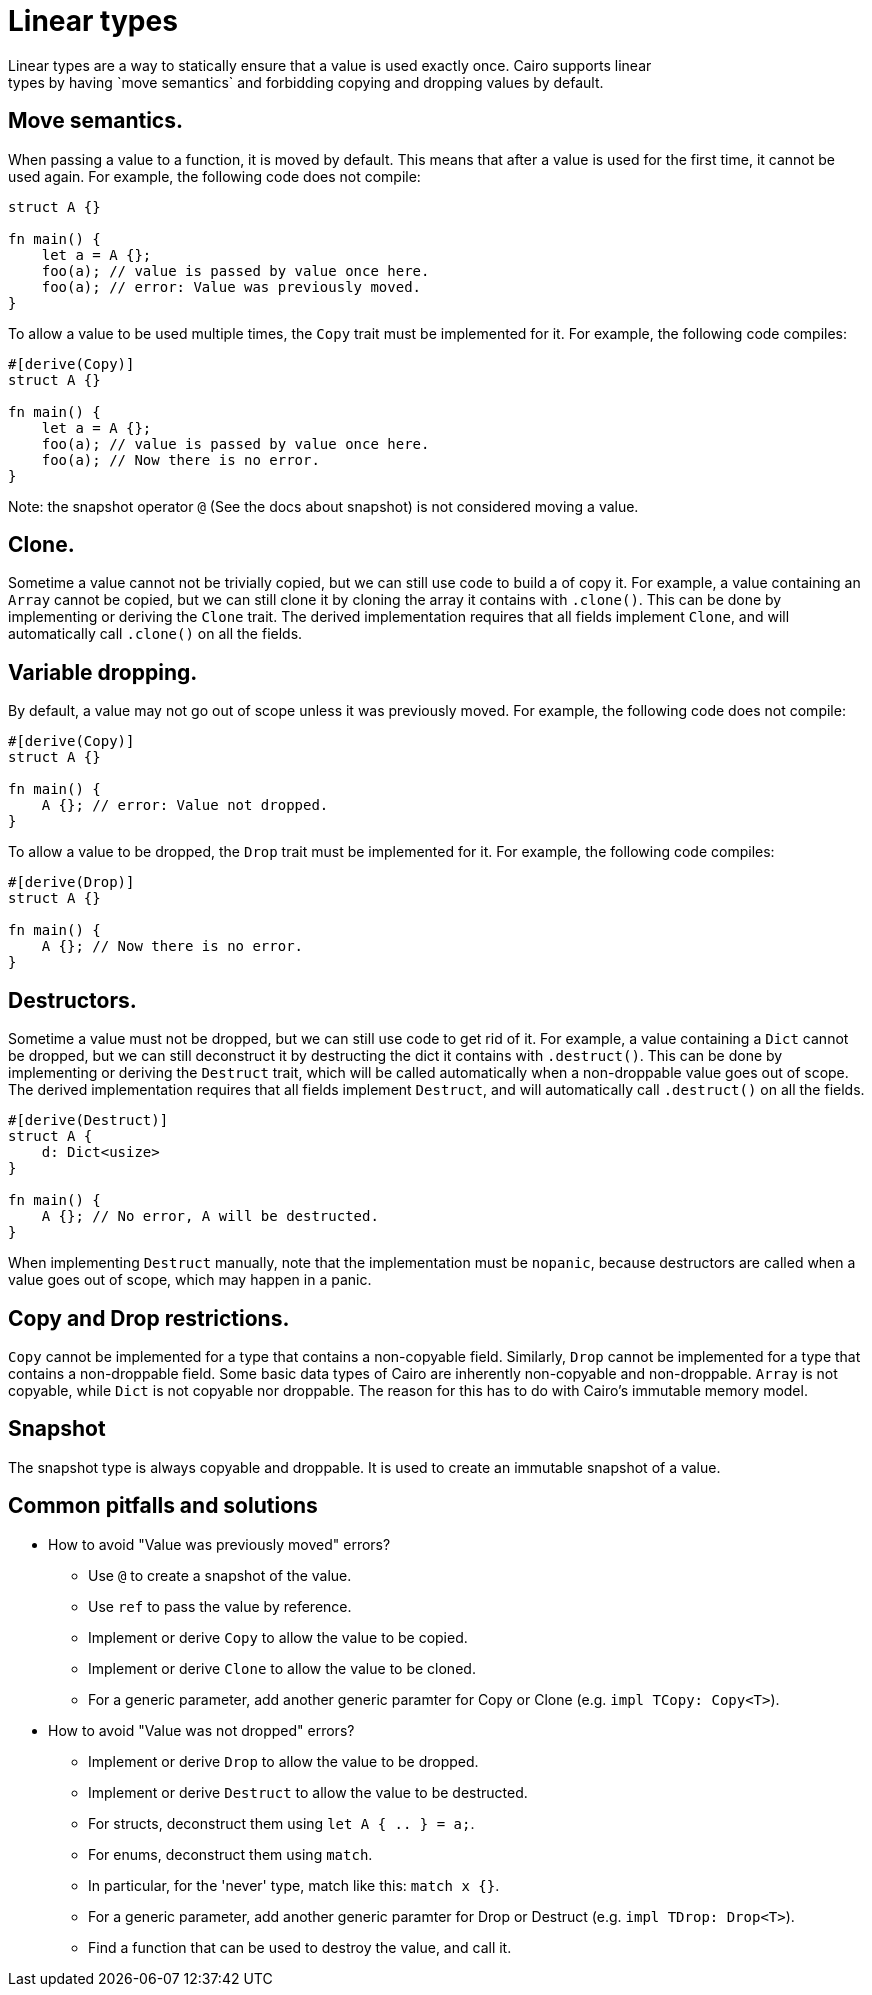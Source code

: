 = Linear types
Linear types are a way to statically ensure that a value is used exactly once. Cairo supports linear
types by having `move semantics` and forbidding copying and dropping values by default.

== Move semantics.
When passing a value to a function, it is moved by default. This means that after a value is used
for the first time, it cannot be used again. For example, the following code does not compile:

```rust
struct A {}

fn main() {
    let a = A {};
    foo(a); // value is passed by value once here.
    foo(a); // error: Value was previously moved.
}
```

To allow a value to be used multiple times, the `Copy` trait must be implemented for it.
For example, the following code compiles:

```rust
#[derive(Copy)]
struct A {}

fn main() {
    let a = A {};
    foo(a); // value is passed by value once here.
    foo(a); // Now there is no error.
}
```

Note: the snapshot operator `@` (See the docs about snapshot) is not considered moving a value.

== Clone.
Sometime a value cannot not be trivially copied, but we can still use code to build a of copy it.
For example, a value containing an `Array` cannot be copied, but we can still clone it by cloning
the array it contains with `.clone()`.
This can be done by implementing or deriving the `Clone` trait. The derived implementation requires
that all fields implement `Clone`, and will automatically call `.clone()` on all the fields.

== Variable dropping.
By default, a value may not go out of scope unless it was previously moved. For example, the
following code does not compile:

```rust
#[derive(Copy)]
struct A {}

fn main() {
    A {}; // error: Value not dropped.
}
```

To allow a value to be dropped, the `Drop` trait must be implemented for it.
For example, the following code compiles:

```rust
#[derive(Drop)]
struct A {}

fn main() {
    A {}; // Now there is no error.
}
```

== Destructors.
Sometime a value must not be dropped, but we can still use code to get rid of it.
For example, a value containing a `Dict` cannot be dropped, but we can still deconstruct it by
destructing the dict it contains with `.destruct()`.
This can be done by implementing or deriving the `Destruct` trait, which will be called
automatically when a non-droppable value goes out of scope. The derived implementation requires
that all fields implement `Destruct`, and will automatically call `.destruct()` on all the fields.

```rust
#[derive(Destruct)]
struct A {
    d: Dict<usize>
}

fn main() {
    A {}; // No error, A will be destructed.
}
```

When implementing `Destruct` manually, note that the implementation must be `nopanic`, because
destructors are called when a value goes out of scope, which may happen in a panic.

== Copy and Drop restrictions.
`Copy` cannot be implemented for a type that contains a non-copyable field.
Similarly, `Drop` cannot be implemented for a type that contains a non-droppable field.
Some basic data types of Cairo are inherently non-copyable and non-droppable.
`Array` is not copyable, while `Dict` is not copyable nor droppable.
The reason for this has to do with Cairo's immutable memory model.

== Snapshot
The snapshot type is always copyable and droppable. It is used to create an immutable snapshot of a
value.

== Common pitfalls and solutions
* How to avoid "Value was previously moved" errors?
    ** Use `@` to create a snapshot of the value.
    ** Use `ref` to pass the value by reference.
    ** Implement or derive `Copy` to allow the value to be copied.
    ** Implement or derive `Clone` to allow the value to be cloned.
    ** For a generic parameter, add another generic paramter for Copy or Clone
        (e.g. `impl TCopy: Copy<T>`).
* How to avoid "Value was not dropped" errors?
    ** Implement or derive `Drop` to allow the value to be dropped.
    ** Implement or derive `Destruct` to allow the value to be destructed.
    ** For structs, deconstruct them using `let A { .. } = a;`.
    ** For enums, deconstruct them using `match`.
    ** In particular, for the 'never' type, match like this: `match x {}`.
    ** For a generic parameter, add another generic paramter for Drop or Destruct
        (e.g. `impl TDrop: Drop<T>`).
    ** Find a function that can be used to destroy the value, and call it.
